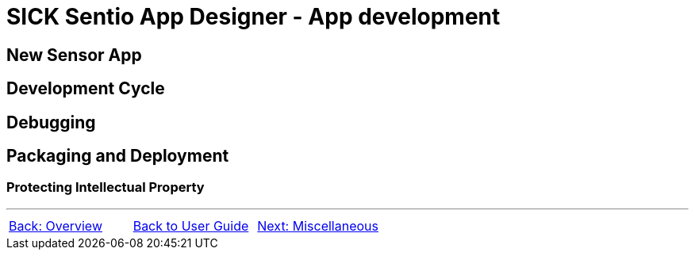 = SICK Sentio App Designer - App development
// This chapter provides the full toolchain to create, develop, debug and deploy applications using the SICK Sentio App Designer.

== New Sensor App

== Development Cycle

== Debugging

== Packaging and Deployment

=== Protecting Intellectual Property


---
[cols="<,^,>", frame=none, grid=none]
|===
|xref:../Chapter_2-Overview/Overview.adoc[Back: Overview]|xref:../User_Guide.adoc[Back to User Guide]|
xref:../Chapter_4-Misc/Misc.adoc[Next: Miscellaneous]
|===